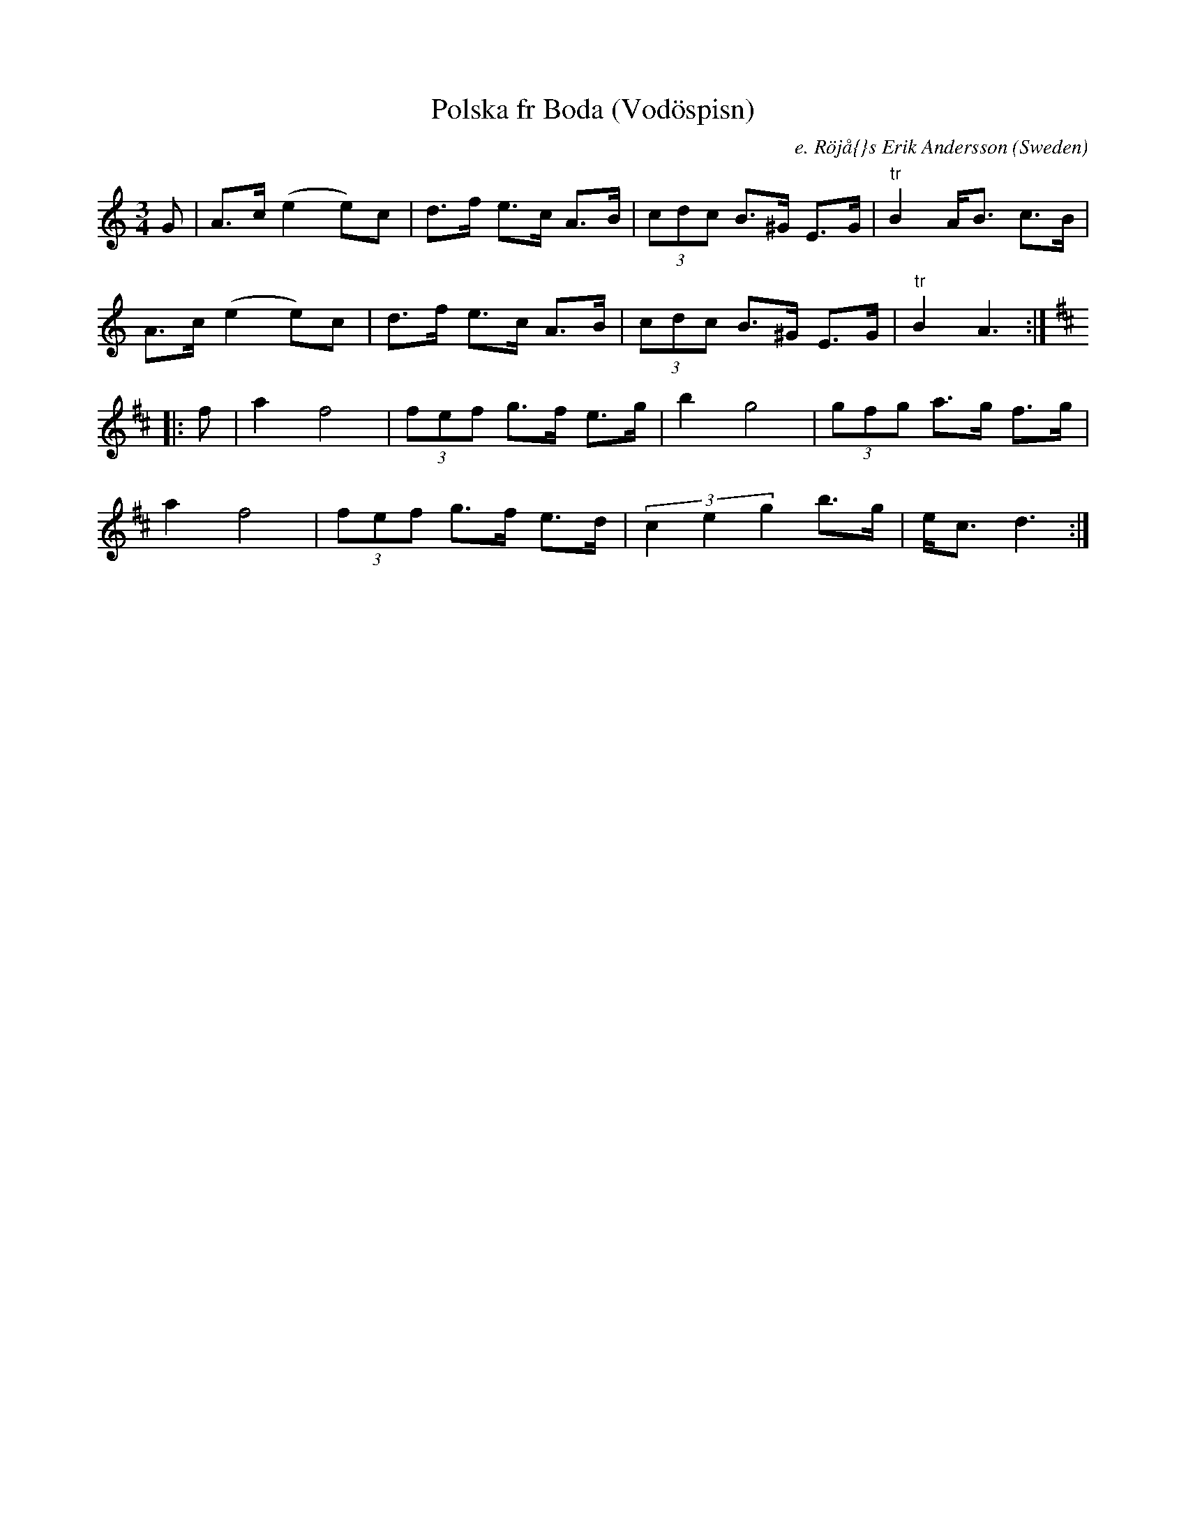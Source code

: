 X: 1
T:Polska fr Boda (Vod\"ospisn)
R:Polska
O:Sweden
M:3/4
C:e. R\"oj\aa{}s Erik Andersson
A:Dalarna
K:Am
G|\
A>c (e2 e)c|d>f e>c A>B|\
(3cdc B>^G E>G|"tr"B2 A<B c>B|
A>c (e2 e)c|d>f e>c A>B|\
(3cdc B>^G E>G|"tr"B2 A3::
[K:D]f|\
a2 f4|(3fef g>f e>g|b2g4|(3gfg a>g f>g|
a2f4|(3fef g>f e>d|(3c2e2g2 b>g|e<c d3:|
